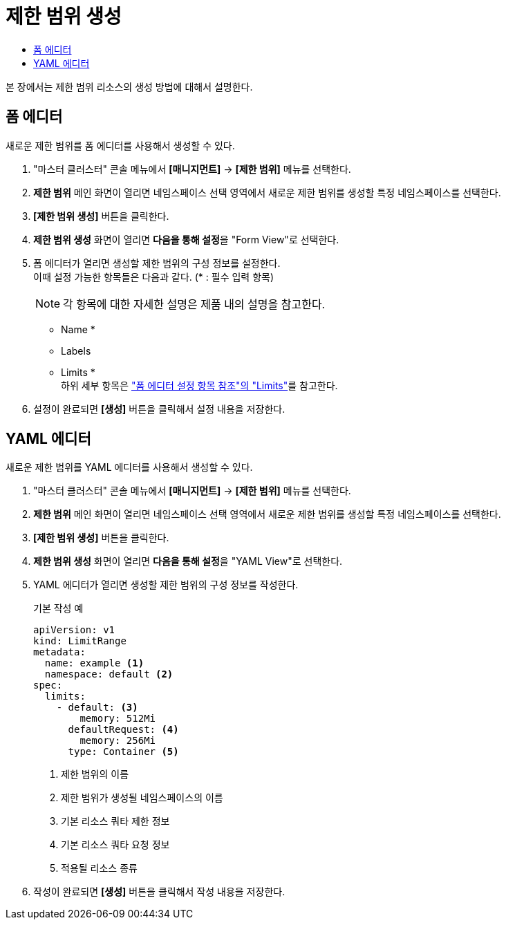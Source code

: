 = 제한 범위 생성
:toc:
:toc-title:

본 장에서는 제한 범위 리소스의 생성 방법에 대해서 설명한다.

== 폼 에디터

새로운 제한 범위를 폼 에디터를 사용해서 생성할 수 있다.

. "마스터 클러스터" 콘솔 메뉴에서 *[매니지먼트]* -> *[제한 범위]* 메뉴를 선택한다.
. *제한 범위* 메인 화면이 열리면 네임스페이스 선택 영역에서 새로운 제한 범위를 생성할 특정 네임스페이스를 선택한다.
. *[제한 범위 생성]* 버튼을 클릭한다.
. *제한 범위 생성* 화면이 열리면 **다음을 통해 설정**을 "Form View"로 선택한다.
. 폼 에디터가 열리면 생성할 제한 범위의 구성 정보를 설정한다. +
이때 설정 가능한 항목들은 다음과 같다. (* : 필수 입력 항목) 
+
NOTE: 각 항목에 대한 자세한 설명은 제품 내의 설명을 참고한다.

* Name *
* Labels
* Limits * +
하위 세부 항목은 xref:../form-set-item.adoc#Limits["폼 에디터 설정 항목 참조"의 "Limits"]를 참고한다.
. 설정이 완료되면 *[생성]* 버튼을 클릭해서 설정 내용을 저장한다.

== YAML 에디터

새로운 제한 범위를 YAML 에디터를 사용해서 생성할 수 있다.

. "마스터 클러스터" 콘솔 메뉴에서 *[매니지먼트]* -> *[제한 범위]* 메뉴를 선택한다.
. *제한 범위* 메인 화면이 열리면 네임스페이스 선택 영역에서 새로운 제한 범위를 생성할 특정 네임스페이스를 선택한다.
. *[제한 범위 생성]* 버튼을 클릭한다.
. *제한 범위 생성* 화면이 열리면 **다음을 통해 설정**을 "YAML View"로 선택한다.
. YAML 에디터가 열리면 생성할 제한 범위의 구성 정보를 작성한다.
+
.기본 작성 예
[source,yaml]
----
apiVersion: v1
kind: LimitRange
metadata:
  name: example <1>
  namespace: default <2>
spec:
  limits:
    - default: <3>
        memory: 512Mi
      defaultRequest: <4>
        memory: 256Mi
      type: Container <5>
----
+
<1> 제한 범위의 이름
<2> 제한 범위가 생성될 네임스페이스의 이름
<3> 기본 리소스 쿼타 제한 정보
<4> 기본 리소스 쿼타 요청 정보
<5> 적용될 리소스 종류
. 작성이 완료되면 *[생성]* 버튼을 클릭해서 작성 내용을 저장한다.
